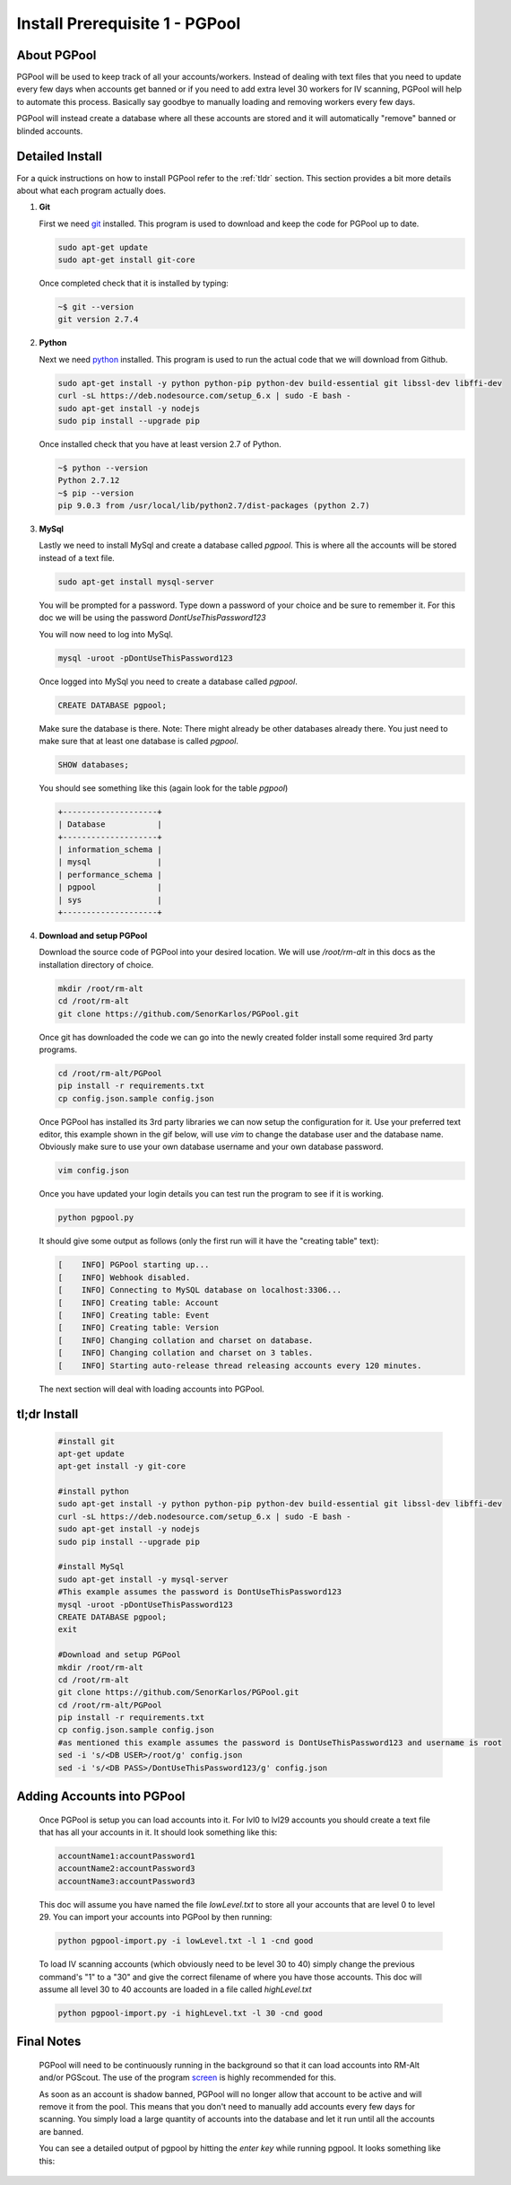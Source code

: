 ###############################
Install Prerequisite 1 - PGPool
###############################

About PGPool
============
PGPool will be used to keep track of all your accounts/workers.  Instead of dealing with text files that you need to
update every few days when accounts get banned or if you need to add extra level 30 workers for IV scanning, PGPool
will help to automate this process.  Basically say goodbye to manually loading and removing workers every few days.

PGPool will instead create a database where all these accounts are stored and it will automatically "remove" banned
or blinded accounts.


Detailed Install
================
For a quick instructions on how to install PGPool refer to the :ref:`tldr` section.  This section provides a bit more
details about what each program actually does.

#. **Git**

   First we need `git`_ installed.  This program is used to download and keep the code for PGPool up to date.

   .. code-block:: bash

      sudo apt-get update
      sudo apt-get install git-core

   Once completed check that it is installed by typing:

   .. code-block:: bash

      ~$ git --version
      git version 2.7.4

#. **Python**

   Next we need `python`_ installed.  This program is used to run the actual code that we will download from Github.

   .. code-block:: bash

      sudo apt-get install -y python python-pip python-dev build-essential git libssl-dev libffi-dev
      curl -sL https://deb.nodesource.com/setup_6.x | sudo -E bash -
      sudo apt-get install -y nodejs
      sudo pip install --upgrade pip

   Once installed check that you have at least version 2.7 of Python.

   .. code-block:: bash

      ~$ python --version
      Python 2.7.12
      ~$ pip --version
      pip 9.0.3 from /usr/local/lib/python2.7/dist-packages (python 2.7)

#. **MySql**

   Lastly we need to install MySql and create a database called `pgpool`.  This is where all the accounts will
   be stored instead of a text file.

   .. code-block:: bash

      sudo apt-get install mysql-server

   You will be prompted for a password.  Type down a password of your choice and be sure to remember it.  For this doc
   we will be using the password *DontUseThisPassword123*

   You will now need to log into MySql.

   .. code-block:: bash

      mysql -uroot -pDontUseThisPassword123

   Once logged into MySql you need to create a database called `pgpool`.

   .. code-block:: mysql

      CREATE DATABASE pgpool;

   Make sure the database is there.  Note: There might already be other databases already there.  You just need to
   make sure that at least one database is called *pgpool*.

   .. code-block:: mysql

      SHOW databases;

   You should see something like this (again look for the table *pgpool*)

   .. code-block:: mysql

      +--------------------+
      | Database           |
      +--------------------+
      | information_schema |
      | mysql              |
      | performance_schema |
      | pgpool             |
      | sys                |
      +--------------------+

#. **Download and setup PGPool**

   Download the source code of PGPool into your desired location.  We will use `/root/rm-alt` in this docs as the
   installation directory of choice.

   .. code-block:: bash

      mkdir /root/rm-alt
      cd /root/rm-alt
      git clone https://github.com/SenorKarlos/PGPool.git

   Once git has downloaded the code we can go into the newly created folder install some required 3rd party programs.

   .. code-block:: bash

      cd /root/rm-alt/PGPool
      pip install -r requirements.txt
      cp config.json.sample config.json

   Once PGPool has installed its 3rd party libraries we can now setup the configuration for it.  Use your
   preferred text editor, this example shown in the gif below, will use *vim* to change the database user and the
   database name.  Obviously make sure to use your own database username and your own database password.

   .. code-block:: bash

      vim config.json

   .. image:: _static/images/pgpool-edit-config.gif

   Once you have updated your login details you can test run the program to see if it is working.

   .. code-block:: bash

      python pgpool.py

   It should give some output as follows (only the first run will it have the "creating table" text):

   .. code-block:: bash

      [    INFO] PGPool starting up...
      [    INFO] Webhook disabled.
      [    INFO] Connecting to MySQL database on localhost:3306...
      [    INFO] Creating table: Account
      [    INFO] Creating table: Event
      [    INFO] Creating table: Version
      [    INFO] Changing collation and charset on database.
      [    INFO] Changing collation and charset on 3 tables.
      [    INFO] Starting auto-release thread releasing accounts every 120 minutes.

   The next section will deal with loading accounts into PGPool.

.. _tldr:

tl;dr Install
=============
   .. code-block:: bash

      #install git
      apt-get update
      apt-get install -y git-core

      #install python
      sudo apt-get install -y python python-pip python-dev build-essential git libssl-dev libffi-dev
      curl -sL https://deb.nodesource.com/setup_6.x | sudo -E bash -
      sudo apt-get install -y nodejs
      sudo pip install --upgrade pip

      #install MySql
      sudo apt-get install -y mysql-server
      #This example assumes the password is DontUseThisPassword123
      mysql -uroot -pDontUseThisPassword123
      CREATE DATABASE pgpool;
      exit

      #Download and setup PGPool
      mkdir /root/rm-alt
      cd /root/rm-alt
      git clone https://github.com/SenorKarlos/PGPool.git
      cd /root/rm-alt/PGPool
      pip install -r requirements.txt
      cp config.json.sample config.json
      #as mentioned this example assumes the password is DontUseThisPassword123 and username is root
      sed -i 's/<DB USER>/root/g' config.json
      sed -i 's/<DB PASS>/DontUseThisPassword123/g' config.json

Adding Accounts into PGPool
===========================

   Once PGPool is setup you can load accounts into it.  For lvl0 to lvl29 accounts you should
   create a text file that has all your accounts in it.  It should look something like this:

   .. code-block:: bash

      accountName1:accountPassword1
      accountName2:accountPassword3
      accountName3:accountPassword3

   This doc will assume you have named the file `lowLevel.txt` to store all your accounts that are level 0 to
   level 29.  You can import your accounts into PGPool by then running:

   .. code-block:: bash

      python pgpool-import.py -i lowLevel.txt -l 1 -cnd good

   To load IV scanning accounts (which obviously need to be level 30 to 40) simply change the previous
   command's "1" to a "30" and give the correct filename of where you have those accounts.  This doc will assume all
   level 30 to 40 accounts are loaded in a file called `highLevel.txt`

   .. code-block:: bash

      python pgpool-import.py -i highLevel.txt -l 30 -cnd good


Final Notes
===========

   PGPool will need to be continuously running in the background so that it can load accounts into RM-Alt
   and/or PGScout.  The use of the program `screen`_ is highly recommended for this.

   As soon as an account is shadow banned, PGPool will no longer allow that account to be active and will remove it
   from the pool.  This means that you don't need to manually add accounts every few days for scanning.  You simply
   load a large quantity of accounts into the database and let it run until all the accounts are banned.

   You can see a detailed output of pgpool by hitting the `enter key` while running pgpool.  It looks something like
   this:

   .. image:: _static/images/pgpool-details.png

.. _git: https://git-scm.com/
.. _python: https://www.python.org/about/
.. _screen: https://www.gnu.org/software/screen/
